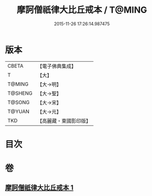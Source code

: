 #+TITLE: 摩訶僧祇律大比丘戒本 / T@MING
#+DATE: 2015-11-26 17:26:14.987475
* 版本
 |     CBETA|【電子佛典集成】|
 |         T|【大】     |
 |    T@MING|【大→明】   |
 |   T@SHENG|【大→聖】   |
 |    T@SONG|【大→宋】   |
 |    T@YUAN|【大→元】   |
 |       TKD|【高麗藏・東國影印版】|

* 目次
* 卷
** [[file:KR6k0007_001.txt][摩訶僧祇律大比丘戒本 1]]
